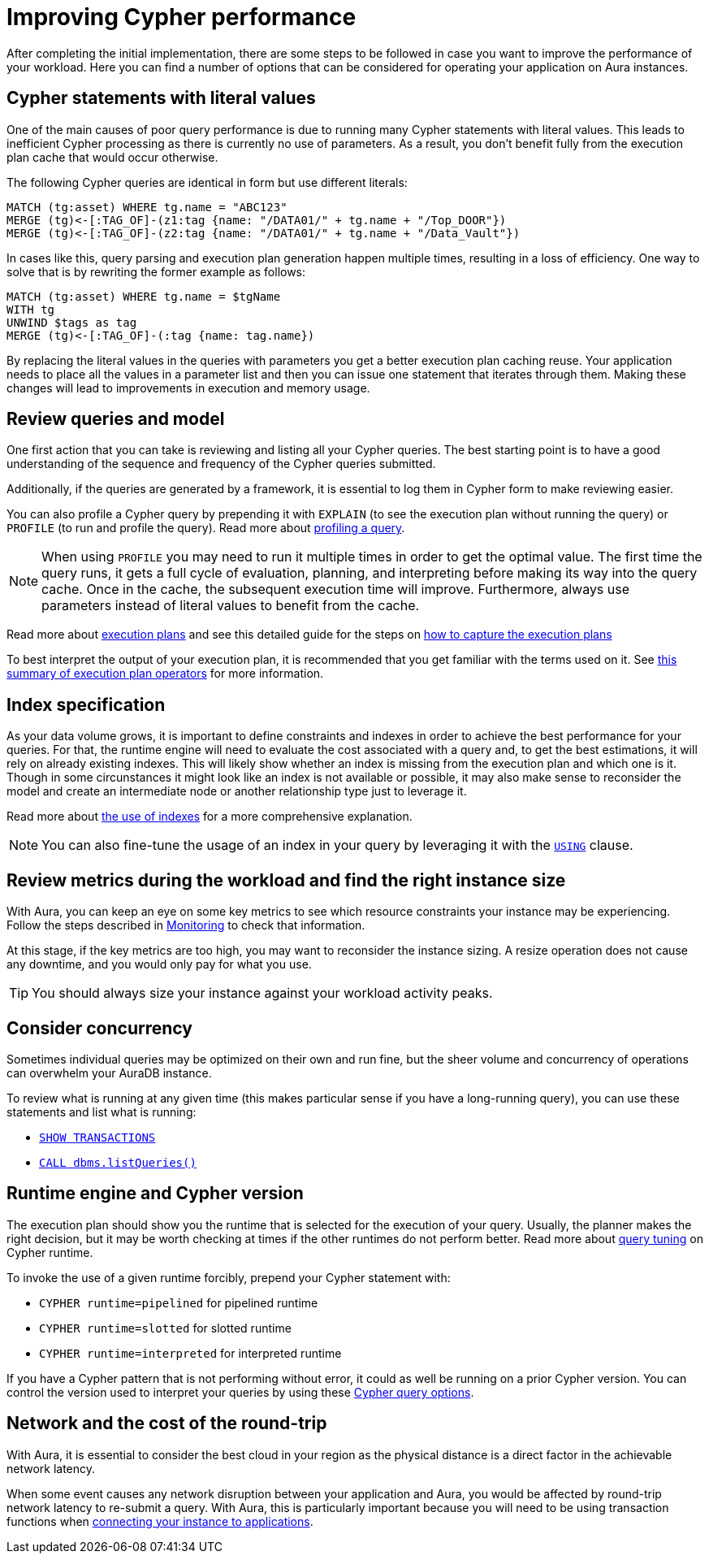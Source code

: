 [[aura-performance]]
= Improving Cypher performance

After completing the initial implementation, there are some steps to be followed in case you want to improve the performance of your workload.
Here you can find a number of options that can be considered for operating your application on Aura instances.

== Cypher statements with literal values

One of the main causes of poor query performance is due to running many Cypher statements with literal values.
This leads to inefficient Cypher processing as there is currently no use of parameters.
As a result, you don't benefit fully from the execution plan cache that would occur otherwise.

The following Cypher queries are identical in form but use different literals:

[source, cypher, role=noplay]
----
MATCH (tg:asset) WHERE tg.name = "ABC123"
MERGE (tg)<-[:TAG_OF]-(z1:tag {name: "/DATA01/" + tg.name + "/Top_DOOR"})
MERGE (tg)<-[:TAG_OF]-(z2:tag {name: "/DATA01/" + tg.name + "/Data_Vault"})
----

In cases like this, query parsing and execution plan generation happen multiple times, resulting in a loss of efficiency.
One way to solve that is by rewriting the former example as follows:

[source, cypher, role=noplay]
----
MATCH (tg:asset) WHERE tg.name = $tgName
WITH tg
UNWIND $tags as tag
MERGE (tg)<-[:TAG_OF]-(:tag {name: tag.name})
----

By replacing the literal values in the queries with parameters you get a better execution plan caching reuse.
Your application needs to place all the values in a parameter list and then you can issue one statement that iterates through them.
Making these changes will lead to improvements in execution and memory usage.

== Review queries and model

One first action that you can take is reviewing and listing all your Cypher queries.
The best starting point is to have a good understanding of the sequence and frequency of the Cypher queries submitted.

Additionally, if the queries are generated by a framework, it is essential to log them in Cypher form to make reviewing easier.

You can also profile a Cypher query by prepending it with `EXPLAIN` (to see the execution plan without running the query) or `PROFILE` (to run and profile the query).
Read more about link:https://neo4j.com/docs/cypher-manual/current/query-tuning/#how-do-i-profile-a-query[profiling a query].

[NOTE]
====
When using `PROFILE` you may need to run it multiple times in order to get the optimal value.
The first time the query runs, it gets a full cycle of evaluation, planning, and interpreting before making its way into the query cache.
Once in the cache, the subsequent execution time will improve.
Furthermore, always use parameters instead of literal values to benefit from the cache.
====

Read more about link:https://neo4j.com/docs/cypher-manual/current/execution-plans/[execution plans] and see this detailed guide for the steps on link:https://aura.support.neo4j.com/hc/en-us/articles/6638160188691[how to capture the execution plans]

To best interpret the output of your execution plan, it is recommended that you get familiar with the terms used on it.
See link:https://neo4j.com/docs/cypher-manual/current/execution-plans/operator-summary/[this summary of execution plan operators] for more information.

== Index specification

As your data volume grows, it is important to define constraints and indexes in order to achieve the best performance for your queries.
For that, the runtime engine will need to evaluate the cost associated with a query and, to get the best estimations, it will rely on already existing indexes.
This will likely show whether an index is missing from the execution plan and which one is it.
Though in some circunstances it might look like an index is not available or possible, it may also make sense to reconsider the model and create an intermediate node or another relationship type just to leverage it.

Read more about https://neo4j.com/docs/cypher-manual/current/query-tuning/indexes/[the use of indexes] for a more comprehensive explanation.

[NOTE]
====
You can also fine-tune the usage of an index in your query by leveraging it with the link:https://neo4j.com/docs/cypher-manual/current/query-tuning/using/[`USING`] clause.
====

== Review metrics during the workload and find the right instance size

With Aura, you can keep an eye on some key metrics to see which resource constraints your instance may be experiencing.
Follow the steps described in link:https://neo4j.com/docs/aura/auradb/managing-databases/monitoring/[Monitoring] to check that information.

At this stage, if the key metrics are too high, you may want to reconsider the instance sizing.
A resize operation does not cause any downtime, and you would only pay for what you use.

[TIP]
====
You should always size your instance against your workload activity peaks.
====

== Consider concurrency

Sometimes individual queries may be optimized on their own and run fine, but the sheer volume and concurrency of operations can overwhelm your AuraDB instance.

To review what is running at any given time (this makes particular sense if you have a long-running query), you can use these statements and list what is running:

* link:https://neo4j.com/docs/cypher-manual/currentclauses/transaction-clauses/#query-listing-transactions[`SHOW TRANSACTIONS`]
* link:https://neo4j.com/docs/operations-manual/current/reference/procedures/#procedure_dbms_listqueries[`CALL dbms.listQueries()`]

== Runtime engine and Cypher version

The execution plan should show you the runtime that is selected for the execution of your query.
Usually, the planner makes the right decision, but it may be worth checking at times if the other runtimes do not perform better.
Read more about link:https://neo4j.com/docs/cypher-manual/current/query-tuning/#cypher-runtime[query tuning] on Cypher runtime.

To invoke the use of a given runtime forcibly, prepend your Cypher statement with:

* `CYPHER runtime=pipelined` for pipelined runtime
* `CYPHER runtime=slotted` for slotted runtime
* `CYPHER runtime=interpreted` for interpreted runtime

If you have a Cypher pattern that is not performing without error, it could as well be running on a prior Cypher version.
You can control the version used to interpret your queries by using these link:https://neo4j.com/docs/cypher-manual/current/query-tuning/#cypher-version[Cypher query options].

== Network and the cost of the round-trip

With Aura, it is essential to consider the best cloud in your region as the physical distance is a direct factor in the achievable network latency.

When some event causes any network disruption between your application and Aura, you would be affected by round-trip network latency to re-submit a query.
With Aura, this is particularly important because you will need to be using transaction functions when link:https://neo4j.com/docs/aura/auradb/connecting-applications/overview/[connecting your instance to applications].
